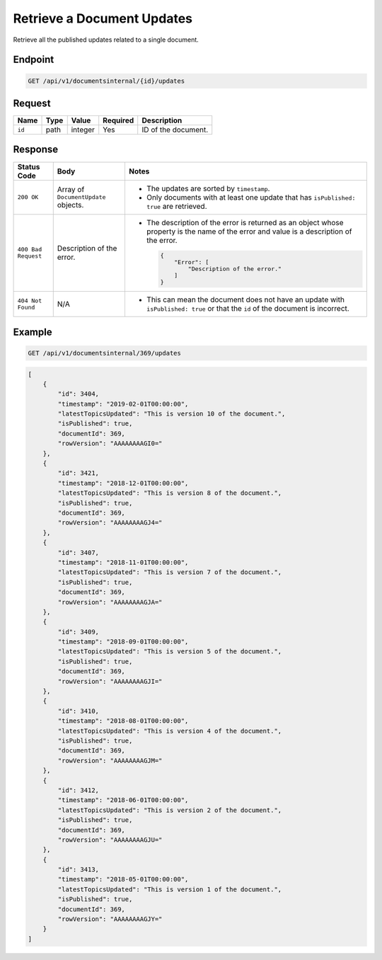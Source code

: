 Retrieve a Document Updates
^^^^^^^^^^^^^^^^^^^^^^^^^^^

Retrieve all the published updates related to a single document.

Endpoint
--------

.. code-block:: none

    GET /api/v1/documentsinternal/{id}/updates
    

Request
-------

+-----------------+-------+---------+----------+--------------------------------------------------+
| Name            | Type  | Value   | Required | Description                                      |
+=================+=======+=========+==========+==================================================+
| ``id``          | path  | integer | Yes      | ID of the document.                              |
|                 |       |         |          |                                                  |
+-----------------+-------+---------+----------+--------------------------------------------------+

Response
--------

+---------------------+---------------------------+--------------------------------------------------+
| Status Code         | Body                      | Notes                                            |
+=====================+===========================+==================================================+
| ``200 OK``          | Array of                  | * The updates are sorted by                      |
|                     | ``DocumentUpdate``        |   ``timestamp``.                                 |
|                     | objects.                  |                                                  |
|                     |                           | * Only documents with at least one update that   |
|                     |                           |   has ``isPublished: true`` are retrieved.       |
|                     |                           |                                                  |
+---------------------+---------------------------+--------------------------------------------------+
| ``400 Bad Request`` | Description of the error. | * The description of the error is returned as an |    
|                     |                           |   object whose property is the name of the error |    
|                     |                           |   and value is a description of the error.       |
|                     |                           |                                                  |
|                     |                           |                                                  | 
|                     |                           |   .. code-block:: javascript                     |
|                     |                           |                                                  | 
|                     |                           |       {                                          |
|                     |                           |           "Error": [                             |
|                     |                           |               "Description of the error."        | 
|                     |                           |           ]                                      |
|                     |                           |       }                                          |    
+---------------------+---------------------------+--------------------------------------------------+
| ``404 Not Found``   | N/A                       | * This can mean the document does not have       |
|                     |                           |   an update with ``isPublished: true`` or that   |
|                     |                           |   the ``id`` of the document is incorrect.       |
+---------------------+---------------------------+--------------------------------------------------+

Example
-------

.. code-block:: none

    GET /api/v1/documentsinternal/369/updates

.. code-block:: javascript

    [
        {
            "id": 3404,
            "timestamp": "2019-02-01T00:00:00",
            "latestTopicsUpdated": "This is version 10 of the document.",
            "isPublished": true,
            "documentId": 369,
            "rowVersion": "AAAAAAAAGI0="
        },
        {
            "id": 3421,
            "timestamp": "2018-12-01T00:00:00",
            "latestTopicsUpdated": "This is version 8 of the document.",
            "isPublished": true,
            "documentId": 369,
            "rowVersion": "AAAAAAAAGJ4="
        },
        {
            "id": 3407,
            "timestamp": "2018-11-01T00:00:00",
            "latestTopicsUpdated": "This is version 7 of the document.",
            "isPublished": true,
            "documentId": 369,
            "rowVersion": "AAAAAAAAGJA="
        },
        {
            "id": 3409,
            "timestamp": "2018-09-01T00:00:00",
            "latestTopicsUpdated": "This is version 5 of the document.",
            "isPublished": true,
            "documentId": 369,
            "rowVersion": "AAAAAAAAGJI="
        },
        {
            "id": 3410,
            "timestamp": "2018-08-01T00:00:00",
            "latestTopicsUpdated": "This is version 4 of the document.",
            "isPublished": true,
            "documentId": 369,
            "rowVersion": "AAAAAAAAGJM="
        },
        {
            "id": 3412,
            "timestamp": "2018-06-01T00:00:00",
            "latestTopicsUpdated": "This is version 2 of the document.",
            "isPublished": true,
            "documentId": 369,
            "rowVersion": "AAAAAAAAGJU="
        },
        {
            "id": 3413,
            "timestamp": "2018-05-01T00:00:00",
            "latestTopicsUpdated": "This is version 1 of the document.",
            "isPublished": true,
            "documentId": 369,
            "rowVersion": "AAAAAAAAGJY="
        }
    ]
